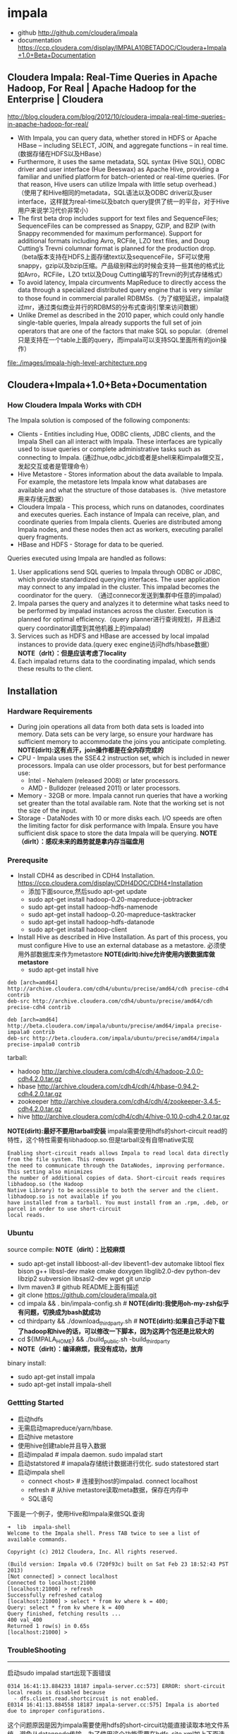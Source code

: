 * impala
  - github http://github.com/cloudera/impala
  - documentation https://ccp.cloudera.com/display/IMPALA10BETADOC/Cloudera+Impala+1.0+Beta+Documentation

** Cloudera Impala: Real-Time Queries in Apache Hadoop, For Real | Apache Hadoop for the Enterprise | Cloudera
http://blog.cloudera.com/blog/2012/10/cloudera-impala-real-time-queries-in-apache-hadoop-for-real/

   - With Impala, you can query data, whether stored in HDFS or Apache HBase – including SELECT, JOIN, and aggregate functions – in real time. (数据存储在HDFS以及HBase）
   - Furthermore, it uses the same metadata, SQL syntax (Hive SQL), ODBC driver and user interface (Hue Beeswax) as Apache Hive, providing a familiar and unified platform for batch-oriented or real-time queries. (For that reason, Hive users can utilize Impala with little setup overhead.) （使用了和Hive相同的metadata，SQL语法以及ODBC driver以及user interface，这样就为real-time以及batch query提供了统一的平台，对于Hive用户来说学习代价非常小）
   - The first beta drop includes support for text files and SequenceFiles; SequenceFiles can be compressed as Snappy, GZIP, and BZIP (with Snappy recommended for maximum performance). Support for additional formats including Avro, RCFile, LZO text files, and Doug Cutting’s Trevni columnar format is planned for the production drop.（beta版本支持在HDFS上面存储text以及sequenceFile，SF可以使用snappy，gzip以及bzip压缩。产品级别释出的时候会支持一些其他的格式比如Avro，RCFile，LZO txt以及Doug Cutting编写的Trevni的列式存储格式）
   - To avoid latency, Impala circumvents MapReduce to directly access the data through a specialized distributed query engine that is very similar to those found in commercial parallel RDBMSs.（为了缩短延迟，impala绕过mr，通过类似商业并行的RDBMS的分布式查询引擎来访问数据）
   - Unlike Dremel as described in the 2010 paper, which could only handle single-table queries, Impala already supports the full set of join operators that are one of the factors that make SQL so popular.（dremel只是支持在一个table上面的query，而impala可以支持SQL里面所有的join操作）

file:./images/impala-high-level-architecture.png

** Cloudera+Impala+1.0+Beta+Documentation
*** How Cloudera Impala Works with CDH
The Impala solution is composed of the following components:
   - Clients - Entities including Hue, ODBC clients, JDBC clients, and the Impala Shell can all interact with Impala. These interfaces are typically used to issue queries or complete administrative tasks such as connecting to Impala.  (通过hue,odbc,jdcb或者是shell来和impala做交互，发起交互或者是管理命令）
   - Hive Metastore - Stores information about the data available to Impala. For example, the metastore lets Impala know what databases are available and what the structure of those databases is.（hive metastore用来存储元数据）
   - Cloudera Impala - This process, which runs on datanodes, coordinates and executes queries. Each instance of Impala can receive, plan, and coordinate queries from Impala clients. Queries are distributed among Impala nodes, and these nodes then act as workers, executing parallel query fragments.
   - HBase and HDFS - Storage for data to be queried.

Queries executed using Impala are handled as follows:
   1. User applications send SQL queries to Impala through ODBC or JDBC, which provide standardized querying interfaces. The user application may connect to any impalad in the cluster. This impalad becomes the coordinator for the query. （通过connecor发送到集群中任意的impalad）
   2. Impala parses the query and analyzes it to determine what tasks need to be performed by impalad instances across the cluster. Execution is planned for optimal efficiency.（query planner进行查询规划，并且通过query coordinator调度到其他机器上的impalad)
   3. Services such as HDFS and HBase are accessed by local impalad instances to provide data.(query exec engine访问hdfs/hbase数据） *NOTE（drlt）：但是应该考虑了locality*
   4. Each impalad returns data to the coordinating impalad, which sends these results to the client. 

** Installation
*** Hardware Requirements
   - During join operations all data from both data sets is loaded into memory. Data sets can be very large, so ensure your hardware has sufficient memory to accommodate the joins you anticipate completing. *NOTE(dirlt):这有点汗，join操作都是在全内存完成的*
   - CPU - Impala uses the SSE4.2 instruction set, which is included in newer processors. Impala can use older processors, but for best performance use:
     - Intel - Nehalem (released 2008) or later processors.
     - AMD - Bulldozer (released 2011) or later processors.
   - Memory - 32GB or more. Impala cannot run queries that have a working set greater than the total available ram. Note that the working set is not the size of the input.
   - Storage - DataNodes with 10 or more disks each. I/O speeds are often the limiting factor for disk performance with Impala. Ensure you have sufficient disk space to store the data Impala will be querying. *NOTE（dirlt）：感叹未来的趋势就是拿内存当磁盘用*

*** Prerequsite
   - Install CDH4 as described in CDH4 Installation. https://ccp.cloudera.com/display/CDH4DOC/CDH4+Installation
     - 添加下面source,然后sudo apt-get update
     - sudo apt-get install hadoop-0.20-mapreduce-jobtracker
     - sudo apt-get install hadoop-hdfs-namenode
     - sudo apt-get install hadoop-0.20-mapreduce-tasktracker 
     - sudo apt-get install hadoop-hdfs-datanode
     - sudo apt-get install hadoop-client
   - Install Hive as described in Hive Installation. As part of this process, you must configure Hive to use an external database as a metastore. 必须使用外部数据库来作为metastore *NOTE(dirlt):hive允许使用内嵌数据库做metastore*
     - sudo apt-get install hive
#+BEGIN_EXAMPLE
deb [arch=amd64] http://archive.cloudera.com/cdh4/ubuntu/precise/amd64/cdh precise-cdh4 contrib
deb-src http://archive.cloudera.com/cdh4/ubuntu/precise/amd64/cdh precise-cdh4 contrib

deb [arch=amd64] http://beta.cloudera.com/impala/ubuntu/precise/amd64/impala precise-impala0 contrib
deb-src http://beta.cloudera.com/impala/ubuntu/precise/amd64/impala precise-impala0 contrib
#+END_EXAMPLE

tarball:
   - hadoop http://archive.cloudera.com/cdh4/cdh/4/hadoop-2.0.0-cdh4.2.0.tar.gz
   - hbase http://archive.cloudera.com/cdh4/cdh/4/hbase-0.94.2-cdh4.2.0.tar.gz
   - zookeeper http://archive.cloudera.com/cdh4/cdh/4/zookeeper-3.4.5-cdh4.2.0.tar.gz
   - hive http://archive.cloudera.com/cdh4/cdh/4/hive-0.10.0-cdh4.2.0.tar.gz

*NOTE(dirlt):最好不要用tarball安装* impala需要使用hdfs的short-circuit read的特性，这个特性需要有libhadoop.so.但是tarball没有自带native实现
#+BEGIN_EXAMPLE
Enabling short-circuit reads allows Impala to read local data directly from the file system. This removes
the need to communicate through the DataNodes, improving performance. This setting also minimizes
the number of additional copies of data. Short-circuit reads requires libhadoop.so (the Hadoop
Native Library) to be accessible to both the server and the client. libhadoop.so is not available if you
have installed from a tarball. You must install from an .rpm, .deb, or parcel in order to use short-circuit
local reads.
#+END_EXAMPLE

*** Ubuntu
source compile: *NOTE（dirlt）：比较麻烦*
   - sudo apt-get install libboost-all-dev libevent1-dev automake libtool flex bison g++ libssl-dev make cmake doxygen libglib2.0-dev python-dev libzip2 subversion libsasl2-dev wget git unzip
   - llvm maven3 # github README上面有描述
   - git clone https://github.com/cloudera/impala.git
   - cd impala && . bin/impala-config.sh # *NOTE(dirlt):我使用oh-my-zsh似乎有问题，切换成为bash就成功*
   - cd thirdparty && ./download_thirdparty.sh # *NOTE(dirlt):如果自己手动下载了hadoop和hive的话，可以修改一下脚本，因为这两个包还是比较大的*
   - cd ${IMPALA_HOME} && ./build_public.sh -build_thirdparty
   - *NOTE（dirlt）：编译麻烦，我没有成功，放弃*

binary install:
   - sudo apt-get install impala
   - sudo apt-get install impala-shell

*** Gettting Started
   - 启动hdfs
   - 无需启动mapreduce/yarn/hbase.
   - 启动hive metastore
   - 使用hive创建table并且导入数据
   - 启动impalad # impala daemon. sudo impalad start
   - 启动statstored # imapala存储统计数据进行优化. sudo statestored start
   - 启动impala shell 
     - connect <host> # 连接到host的impalad. connect localhost
     - refresh # 从hive metastore读取meta数据，保存在内存中
     - SQL语句

下面是一个例子，使用Hive和Impala来做SQL查询

#+BEGIN_EXAMPLE
➜  lib  impala-shell
Welcome to the Impala shell. Press TAB twice to see a list of available commands.

Copyright (c) 2012 Cloudera, Inc. All rights reserved.

(Build version: Impala v0.6 (720f93c) built on Sat Feb 23 18:52:43 PST 2013)
[Not connected] > connect localhost
Connected to localhost:21000
[localhost:21000] > refresh
Successfully refreshed catalog
[localhost:21000] > select * from kv where k = 400;
Query: select * from kv where k = 400
Query finished, fetching results ...
400	val_400
Returned 1 row(s) in 0.65s
[localhost:21000] > 
#+END_EXAMPLE


*** TroubleShooting
--------------------
启动sudo impalad start出现下面错误
#+BEGIN_EXAMPLE
0314 16:41:13.884233 18187 impala-server.cc:573] ERROR: short-circuit local reads is disabled because
  - dfs.client.read.shortcircuit is not enabled.
E0314 16:41:13.884558 18187 impala-server.cc:575] Impala is aborted due to improper configurations.
#+END_EXAMPLE

这个问题原因是因为impala需要使用hdfs的short-circuit功能直接读取本地文件系统，避免从datannode传输。为了使用这个功能需要在hdfs-site.xml加上下面选项
#+BEGIN_EXAMPLE
<property>
  <name>dfs.client.read.shortcircuit</name>
  <value>true</value>
</property>
<property>
  <name>dfs.domain.socket.path</name>
  <value>/var/run/hadoop-hdfs/dn._PORT</value>
</property>
#+END_EXAMPLE

